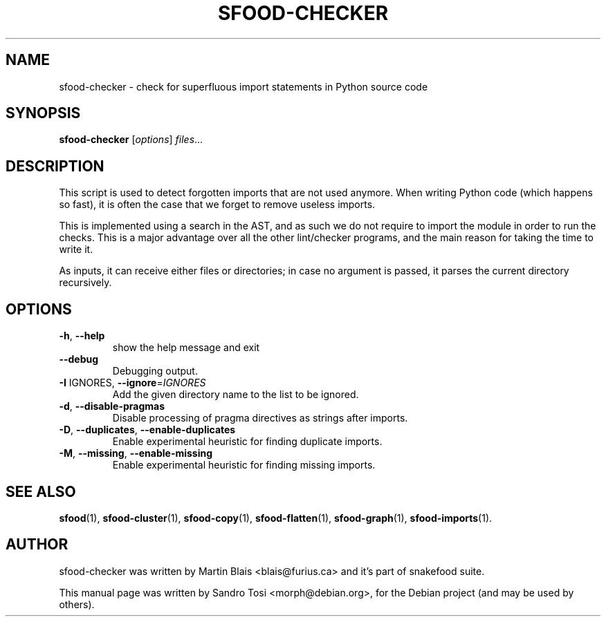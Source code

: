 .\"                                      Hey, EMACS: -*- nroff -*-
.\" First parameter, NAME, should be all caps
.\" Second parameter, SECTION, should be 1-8, maybe w/ subsection
.\" other parameters are allowed: see man(7), man(1)
.TH SFOOD-CHECKER 1 "January 2, 2009"
.\" Please adjust this date whenever revising the manpage.
.\"
.\" Some roff macros, for reference:
.\" .nh        disable hyphenation
.\" .hy        enable hyphenation
.\" .ad l      left justify
.\" .ad b      justify to both left and right margins
.\" .nf        disable filling
.\" .fi        enable filling
.\" .br        insert line break
.\" .sp <n>    insert n+1 empty lines
.\" for manpage-specific macros, see man(7)
.SH NAME
sfood-checker \- check for superfluous import statements in Python source code
.SH SYNOPSIS
.B sfood-checker
.RI [ options ] " files" ...
.SH DESCRIPTION
This script is used to detect forgotten imports that are not used anymore. When
writing Python code (which happens so fast), it is often the case that we forget
to remove useless imports.
.PP
This is implemented using a search in the AST, and as such we do not require to
import the module in order to run the checks. This is a major advantage over all
the other lint/checker programs, and the main reason for taking the time to
write it.
.PP
As inputs, it can receive either files or directories; in case no
argument is passed, it parses the current directory recursively.
.SH OPTIONS
.TP
\fB\-h\fR, \fB\-\-help\fR
show the help message and exit
.TP
\fB\-\-debug\fR
Debugging output.
.TP
\fB\-I\fR IGNORES, \fB\-\-ignore\fR=\fIIGNORES\fR
Add the given directory name to the list to be
ignored.
.TP
\fB\-d\fR, \fB\-\-disable\-pragmas\fR
Disable processing of pragma directives as strings
after imports.
.TP
\fB\-D\fR, \fB\-\-duplicates\fR, \fB\-\-enable\-duplicates\fR
Enable experimental heuristic for finding duplicate
imports.
.TP
\fB\-M\fR, \fB\-\-missing\fR, \fB\-\-enable\-missing\fR
Enable experimental heuristic for finding missing
imports.
.SH SEE ALSO
.BR sfood (1),
.BR sfood-cluster (1),
.BR sfood-copy (1),
.BR sfood-flatten (1),
.BR sfood-graph (1),
.BR sfood-imports (1).
.SH AUTHOR
sfood-checker was written by Martin Blais <blais@furius.ca> and it's part of snakefood suite.
.PP
This manual page was written by Sandro Tosi <morph@debian.org>,
for the Debian project (and may be used by others).
